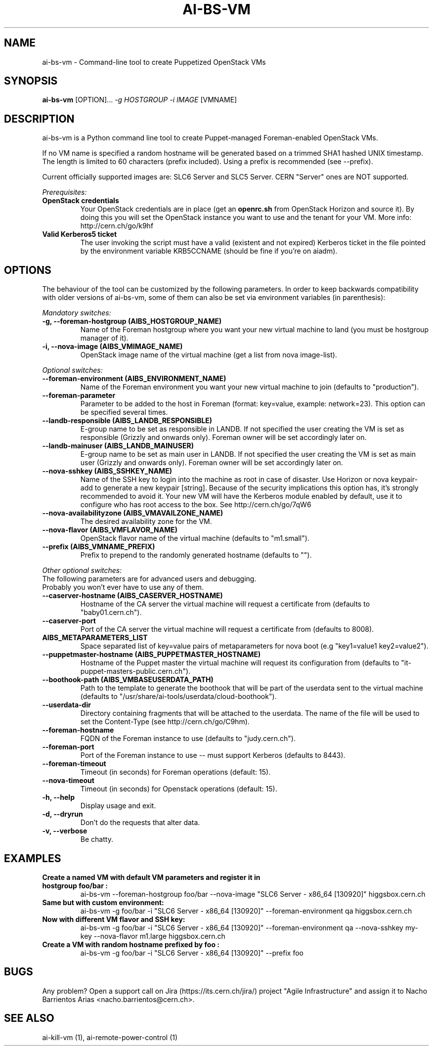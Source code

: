 .TH AI-BS-VM "1" "October 2013" "ai-bs-vm" "User Commands"
.SH NAME
ai-bs-vm \- Command-line tool to create Puppetized OpenStack VMs

.SH SYNOPSIS
.B "ai-bs-vm"
[OPTION]...
\fI-g HOSTGROUP\fR
\fI-i IMAGE\fR [VMNAME]

.SH DESCRIPTION
ai-bs-vm is a Python command line tool to create Puppet-managed
Foreman-enabled OpenStack VMs.
.LP
If no VM name is specified a random hostname will be generated
based on a trimmed SHA1 hashed UNIX timestamp. The length is
limited to 60 characters (prefix included). Using a prefix is
recommended (see --prefix).

.LP
Current officially supported images are: SLC6 Server and SLC5 Server.
CERN "Server" ones are NOT supported.
.LP
.I Prerequisites:
.TP
.B OpenStack credentials
Your OpenStack credentials are in place (get an \fBopenrc.sh\fR from
OpenStack Horizon and source it). By doing this you will set the OpenStack
instance you want to use and the tenant for your VM. More info:
http://cern.ch/go/k9hf
.TP
.B Valid Kerberos5 ticket
The user invoking the script must have a valid (existent and not expired)
Kerberos ticket in the file pointed by the environment variable KRB5CCNAME
(should be fine if you're on aiadm).

.SH OPTIONS
The behaviour of the tool can be customized by the following
parameters. In order to keep backwards compatibility with older
versions of ai-bs-vm, some of them can also be set via environment
variables (in parenthesis):
.LP
.I Mandatory switches:
.TP
.B -g, --foreman-hostgroup (AIBS_HOSTGROUP_NAME)
Name of the Foreman hostgroup where you want your new virtual
machine to land (you must be hostgroup manager of it).
.TP
.B -i, --nova-image (AIBS_VMIMAGE_NAME)
OpenStack image name of the virtual machine (get a list from
nova image-list).

.LP
.I Optional switches:
.TP
.B --foreman-environment (AIBS_ENVIRONMENT_NAME)
Name of the Foreman environment you want your new virtual
machine to join (defaults to "production").
.TP
.B --foreman-parameter
Parameter to be added to the host in Foreman (format: key=value,
example: network=23). This option can be specified several times.
.TP
.B --landb-responsible (AIBS_LANDB_RESPONSIBLE)
E-group name to be set as responsible in LANDB. If not specified
the user creating the VM is set as responsible (Grizzly and onwards
only). Foreman owner will be set accordingly later on.
.TP
.B --landb-mainuser (AIBS_LANDB_MAINUSER)
E-group name to be set as main user in LANDB. If not specified
the user creating the VM is set as main user (Grizzly and onwards
only). Foreman owner will be set accordingly later on.
.TP
.B --nova-sshkey (AIBS_SSHKEY_NAME)
Name of the SSH key to login into the machine as root in case of
disaster. Use Horizon or nova keypair-add to generate a new keypair
[string]. Because of the security implications this option has, it's
strongly recommended to avoid it. Your new VM will have the Kerberos
module enabled by default, use it to configure who has root access
to the box. See http://cern.ch/go/7qW6
.TP
.B --nova-availabilityzone (AIBS_VMAVAILZONE_NAME)
The desired availability zone for the VM.
.TP
.B --nova-flavor (AIBS_VMFLAVOR_NAME)
OpenStack flavor name of the virtual machine (defaults to "m1.small").
.TP
.B --prefix (AIBS_VMNAME_PREFIX)
Prefix to prepend to the randomly generated hostname (defaults to "").
.LP
.I Other optional switches:
.TP
The following parameters are for advanced users and debugging.
.TP
Probably you won't ever have to use any of them.
.TP
.B --caserver-hostname (AIBS_CASERVER_HOSTNAME)
Hostname of the CA server the virtual machine will request a certificate
from (defaults to "baby01.cern.ch").
.TP
.B --caserver-port
Port of the CA server the virtual machine will request a certificate
from (defaults to 8008).
.TP
.B AIBS_METAPARAMETERS_LIST
Space separated list of key=value pairs of metaparameters for nova boot (e.g
"key1=value1 key2=value2").
.TP
.B --puppetmaster-hostname (AIBS_PUPPETMASTER_HOSTNAME)
Hostname of the Puppet master the virtual machine will request its
configuration from (defaults to "it-puppet-masters-public.cern.ch").
.TP
.B --boothook-path (AIBS_VMBASEUSERDATA_PATH)
Path to the template to generate the boothook that will be part of the userdata
sent to the virtual machine (defaults to "/usr/share/ai-tools/userdata/cloud-boothook").
.TP
.B --userdata-dir
Directory containing fragments that will be attached to the userdata.
The name of the file will be used to set the Content-Type (see
http://cern.ch/go/C9hm).
.TP
.B --foreman-hostname
FQDN of the Foreman instance to use (defaults to "judy.cern.ch").
.TP
.B --foreman-port
Port of the Foreman instance to use -- must support Kerberos (defaults to 8443).
.TP
.B --foreman-timeout
Timeout (in seconds) for Foreman operations (default: 15).
.TP
.B --nova-timeout
Timeout (in seconds) for Openstack operations (default: 15).
.TP
.B -h, --help
Display usage and exit.
.TP
.B -d, --dryrun
Don't do the requests that alter data.
.TP
.B -v, --verbose
Be chatty.

.SH EXAMPLES
.TP
.B Create a named VM with default VM parameters and register it in hostgroup "foo/bar":
ai-bs-vm --foreman-hostgroup foo/bar --nova-image "SLC6 Server - x86_64 [130920]" higgsbox.cern.ch

.TP
.B Same but with custom environment:
ai-bs-vm -g foo/bar -i "SLC6 Server - x86_64 [130920]" --foreman-environment qa higgsbox.cern.ch

.TP
.B Now with different VM flavor and SSH key:
ai-bs-vm -g foo/bar -i "SLC6 Server - x86_64 [130920]"
--foreman-environment qa --nova-sshkey my-key --nova-flavor m1.large higgsbox.cern.ch

.TP
.B Create a VM with random hostname prefixed by "foo":
ai-bs-vm -g foo/bar -i "SLC6 Server - x86_64 [130920]" --prefix foo

.SH BUGS
Any problem? Open a support call on Jira
(https://its.cern.ch/jira/) project "Agile Infrastructure" and assign it
to Nacho Barrientos Arias <nacho.barrientos@cern.ch>.

.SH SEE ALSO
ai-kill-vm (1), ai-remote-power-control (1)
